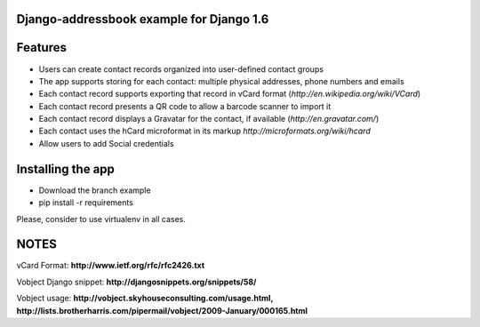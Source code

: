 Django-addressbook example for Django 1.6
-----------------------------------------

Features
-----------

* Users can create contact records organized into user-defined contact groups
* The app supports storing for each contact: multiple physical addresses, phone numbers and emails
* Each contact record supports exporting that record in vCard format (`http://en.wikipedia.org/wiki/VCard`)
* Each contact record presents a QR code to allow a barcode scanner to import it
* Each contact record displays a Gravatar for the contact, if available (`http://en.gravatar.com/`)
* Each contact uses the hCard microformat in its markup `http://microformats.org/wiki/hcard`
* Allow users to add Social credentials

Installing the app 
----------------------

* Download the branch example 
* pip install -r requirements

Please, consider to use virtualenv in all cases.

NOTES
---------

vCard Format: **http://www.ietf.org/rfc/rfc2426.txt**

Vobject Django snippet: **http://djangosnippets.org/snippets/58/**

Vobject usage: **http://vobject.skyhouseconsulting.com/usage.html, http://lists.brotherharris.com/pipermail/vobject/2009-January/000165.html**
